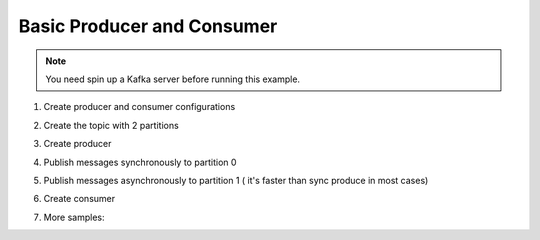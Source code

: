 Basic Producer and Consumer
---------------------------

.. note::
    You need spin up a Kafka server before running this example.

1. Create producer and consumer configurations

.. ipython:: python

    from heizer import Topic, consumer, Producer, Message, ProducerConfig, ConsumerConfig, create_new_topics
    import json
    import uuid
    import asyncio

    producer_config =  ProducerConfig(bootstrap_servers="localhost:9092")

    consumer_config = ConsumerConfig(bootstrap_servers="localhost:9092", group_id="default")

2. Create the topic with 2 partitions

.. ipython:: python

    topics = [Topic(name=f"my.topic1.consumer.example.{uuid.uuid4()}", num_partitions=2)]
    create_new_topics(config=producer_config, topics=topics)

3. Create producer

.. ipython:: python

    pd = Producer(config=producer_config)

4. Publish messages synchronously to partition 0

.. ipython:: python

    for status, val in [("start", "1"), ("loading", "2"), ("success", "3"), ("postprocess", "4")]:
        pd.produce(
            topic=topics[0],
            key="my_key",
            value={"status": status, "result": val},
            headers={"k": "v"},
            partition=0,
            auto_flush=False
        )
    pd.flush()

5. Publish messages asynchronously to partition 1 ( it's faster than sync produce in most cases)

.. ipython:: python

    jobs = []
    async def produce():
        for status, val in [("start", "1"), ("loading", "2"), ("success", "3"), ("postprocess", "4")]:
            jobs.append(
                asyncio.ensure_future(
                    pd.async_produce(
                        topic=topics[0],
                        key="my_key",
                        value={"status": status, "result": val},
                        headers={"k": "v"},
                        partition=1,
                        auto_flush=False
                    )
                )
            )
        await asyncio.gather(*jobs)
        pd.flush()

    asyncio.run(produce())

6. Create consumer

.. ipython:: python

    # Heizer expects consumer stopper func return Bool type result
    # For this example, consumer will stop and return value if
    # `status` is `success` in msg
    # If there is no stopper func, consumer will keep running forever

    def stopper(msg: Message, C: consumer, *arg, **kargs):
        print(f"Consumer name: {C.name}")
        data = json.loads(msg.value)
        if data["status"] == "success":
            return True
        return False

    @consumer(
        topics=topics,
        config=consumer_config,
        stopper=stopper,
    )
    def consume_data(message: Message, *arg, **kwargs):
        data = json.loads(message.value)
        print(f"message data: {data}")
        print(f"message key: {message.key}")
        print(f"message headers: {message.headers}")
        return data["result"]

    result = consume_data()
    print("Expected Result (should be 3):", result)


7. More samples:

.. literalinclude :: ./../../../tests/test_consumer.py
       :language: python
